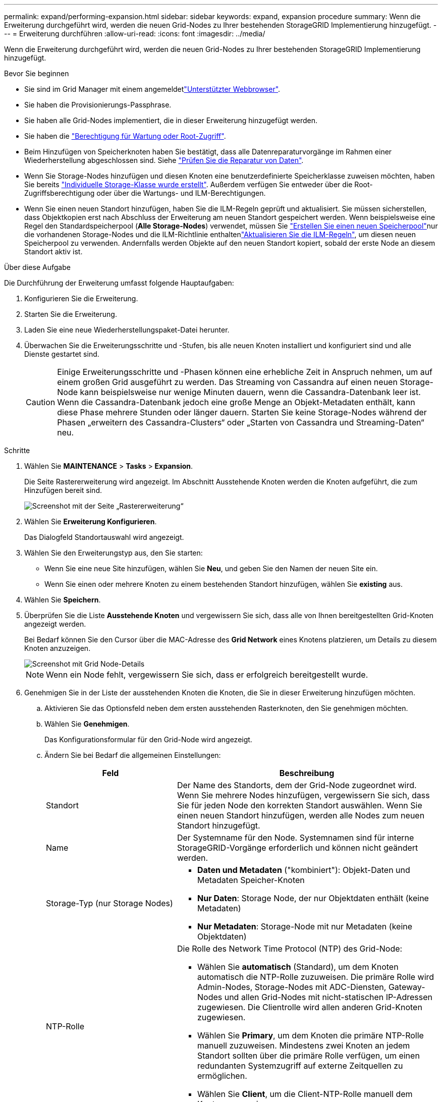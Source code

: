 ---
permalink: expand/performing-expansion.html 
sidebar: sidebar 
keywords: expand, expansion procedure 
summary: Wenn die Erweiterung durchgeführt wird, werden die neuen Grid-Nodes zu Ihrer bestehenden StorageGRID Implementierung hinzugefügt. 
---
= Erweiterung durchführen
:allow-uri-read: 
:icons: font
:imagesdir: ../media/


[role="lead"]
Wenn die Erweiterung durchgeführt wird, werden die neuen Grid-Nodes zu Ihrer bestehenden StorageGRID Implementierung hinzugefügt.

.Bevor Sie beginnen
* Sie sind im Grid Manager mit einem angemeldetlink:../admin/web-browser-requirements.html["Unterstützter Webbrowser"].
* Sie haben die Provisionierungs-Passphrase.
* Sie haben alle Grid-Nodes implementiert, die in dieser Erweiterung hinzugefügt werden.
* Sie haben die link:../admin/admin-group-permissions.html["Berechtigung für Wartung oder Root-Zugriff"].
* Beim Hinzufügen von Speicherknoten haben Sie bestätigt, dass alle Datenreparaturvorgänge im Rahmen einer Wiederherstellung abgeschlossen sind. Siehe link:../maintain/checking-data-repair-jobs.html["Prüfen Sie die Reparatur von Daten"].
* Wenn Sie Storage-Nodes hinzufügen und diesen Knoten eine benutzerdefinierte Speicherklasse zuweisen möchten, haben Sie bereits link:../ilm/creating-and-assigning-storage-grades.html["Individuelle Storage-Klasse wurde erstellt"]. Außerdem verfügen Sie entweder über die Root-Zugriffsberechtigung oder über die Wartungs- und ILM-Berechtigungen.
* Wenn Sie einen neuen Standort hinzufügen, haben Sie die ILM-Regeln geprüft und aktualisiert. Sie müssen sicherstellen, dass Objektkopien erst nach Abschluss der Erweiterung am neuen Standort gespeichert werden. Wenn beispielsweise eine Regel den Standardspeicherpool (*Alle Storage-Nodes*) verwendet, müssen Sie link:../ilm/creating-storage-pool.html["Erstellen Sie einen neuen Speicherpool"]nur die vorhandenen Storage-Nodes und die ILM-Richtlinie enthaltenlink:../ilm/working-with-ilm-rules-and-ilm-policies.html["Aktualisieren Sie die ILM-Regeln"], um diesen neuen Speicherpool zu verwenden. Andernfalls werden Objekte auf den neuen Standort kopiert, sobald der erste Node an diesem Standort aktiv ist.


.Über diese Aufgabe
Die Durchführung der Erweiterung umfasst folgende Hauptaufgaben:

. Konfigurieren Sie die Erweiterung.
. Starten Sie die Erweiterung.
. Laden Sie eine neue Wiederherstellungspaket-Datei herunter.
. Überwachen Sie die Erweiterungsschritte und -Stufen, bis alle neuen Knoten installiert und konfiguriert sind und alle Dienste gestartet sind.
+

CAUTION: Einige Erweiterungsschritte und -Phasen können eine erhebliche Zeit in Anspruch nehmen, um auf einem großen Grid ausgeführt zu werden. Das Streaming von Cassandra auf einen neuen Storage-Node kann beispielsweise nur wenige Minuten dauern, wenn die Cassandra-Datenbank leer ist. Wenn die Cassandra-Datenbank jedoch eine große Menge an Objekt-Metadaten enthält, kann diese Phase mehrere Stunden oder länger dauern. Starten Sie keine Storage-Nodes während der Phasen „erweitern des Cassandra-Clusters“ oder „Starten von Cassandra und Streaming-Daten“ neu.



.Schritte
. Wählen Sie *MAINTENANCE* > *Tasks* > *Expansion*.
+
Die Seite Rastererweiterung wird angezeigt. Im Abschnitt Ausstehende Knoten werden die Knoten aufgeführt, die zum Hinzufügen bereit sind.

+
image::../media/grid_expansion_page.png[Screenshot mit der Seite „Rastererweiterung“]

. Wählen Sie *Erweiterung Konfigurieren*.
+
Das Dialogfeld Standortauswahl wird angezeigt.

. Wählen Sie den Erweiterungstyp aus, den Sie starten:
+
** Wenn Sie eine neue Site hinzufügen, wählen Sie *Neu*, und geben Sie den Namen der neuen Site ein.
** Wenn Sie einen oder mehrere Knoten zu einem bestehenden Standort hinzufügen, wählen Sie *existing* aus.


. Wählen Sie *Speichern*.
. Überprüfen Sie die Liste *Ausstehende Knoten* und vergewissern Sie sich, dass alle von Ihnen bereitgestellten Grid-Knoten angezeigt werden.
+
Bei Bedarf können Sie den Cursor über die MAC-Adresse des *Grid Network* eines Knotens platzieren, um Details zu diesem Knoten anzuzeigen.

+
image::../media/grid_node_details.png[Screenshot mit Grid Node-Details]

+

NOTE: Wenn ein Node fehlt, vergewissern Sie sich, dass er erfolgreich bereitgestellt wurde.

. Genehmigen Sie in der Liste der ausstehenden Knoten die Knoten, die Sie in dieser Erweiterung hinzufügen möchten.
+
.. Aktivieren Sie das Optionsfeld neben dem ersten ausstehenden Rasterknoten, den Sie genehmigen möchten.
.. Wählen Sie *Genehmigen*.
+
Das Konfigurationsformular für den Grid-Node wird angezeigt.

.. Ändern Sie bei Bedarf die allgemeinen Einstellungen:
+
[cols="1a,2a"]
|===
| Feld | Beschreibung 


 a| 
Standort
 a| 
Der Name des Standorts, dem der Grid-Node zugeordnet wird. Wenn Sie mehrere Nodes hinzufügen, vergewissern Sie sich, dass Sie für jeden Node den korrekten Standort auswählen. Wenn Sie einen neuen Standort hinzufügen, werden alle Nodes zum neuen Standort hinzugefügt.



 a| 
Name
 a| 
Der Systemname für den Node. Systemnamen sind für interne StorageGRID-Vorgänge erforderlich und können nicht geändert werden.



 a| 
Storage-Typ (nur Storage Nodes)
 a| 
*** *Daten und Metadaten* ("kombiniert"): Objekt-Daten und Metadaten Speicher-Knoten
*** *Nur Daten*: Storage Node, der nur Objektdaten enthält (keine Metadaten)
*** *Nur Metadaten*: Storage-Node mit nur Metadaten (keine Objektdaten)




 a| 
NTP-Rolle
 a| 
Die Rolle des Network Time Protocol (NTP) des Grid-Node:

*** Wählen Sie *automatisch* (Standard), um dem Knoten automatisch die NTP-Rolle zuzuweisen. Die primäre Rolle wird Admin-Nodes, Storage-Nodes mit ADC-Diensten, Gateway-Nodes und allen Grid-Nodes mit nicht-statischen IP-Adressen zugewiesen. Die Clientrolle wird allen anderen Grid-Knoten zugewiesen.
*** Wählen Sie *Primary*, um dem Knoten die primäre NTP-Rolle manuell zuzuweisen. Mindestens zwei Knoten an jedem Standort sollten über die primäre Rolle verfügen, um einen redundanten Systemzugriff auf externe Zeitquellen zu ermöglichen.
*** Wählen Sie *Client*, um die Client-NTP-Rolle manuell dem Knoten zuzuweisen.




 a| 
ADC-Service (kombinierte oder nur Metadaten-Storage-Nodes)
 a| 
Gibt an, ob dieser Storage Node den Dienst Administrative Domain Controller (ADC) ausführen soll. Der ADC-Dienst verfolgt den Standort und die Verfügbarkeit von Grid-Services. Mindestens drei Storage-Nodes an jedem Standort müssen den ADC-Service enthalten. Sie können den ADC-Dienst nicht zu einem Knoten hinzufügen, nachdem er bereitgestellt wurde.

*** Wählen Sie *Yes* aus, wenn der zu ersetzende Speicher-Node den ADC-Dienst enthält. Da ein Storage Node nicht stillgelegt werden kann, wenn zu wenige ADC-Dienste verbleiben, wird dadurch sichergestellt, dass ein neuer ADC-Service verfügbar ist, bevor der alte Service entfernt wird.
*** Wählen Sie *automatisch*, damit das System bestimmen kann, ob dieser Knoten den ADC-Dienst benötigt.


Erfahren Sie mehr über link:../maintain/understanding-adc-service-quorum.html["ADC-Quorum"].



 a| 
Storage-Klasse (kombiniert oder rein datenrein Storage-Nodes)
 a| 
Verwenden Sie die Speicherklasse *Default*, oder wählen Sie die benutzerdefinierte Speicherklasse aus, die Sie diesem neuen Knoten zuweisen möchten.

Storage-Grade werden von ILM-Speicherpools verwendet. Ihre Auswahl kann sich also darauf auswirken, welche Objekte auf dem Storage Node platziert werden.

|===
.. Ändern Sie bei Bedarf die Einstellungen für das Grid-Netzwerk, das Admin-Netzwerk und das Client-Netzwerk.
+
*** *IPv4-Adresse (CIDR)*: Die CIDR-Netzwerkadresse für die Netzwerkschnittstelle. Zum Beispiel: 172.16.10.100/24
+

NOTE: Wenn Sie feststellen, dass Nodes doppelte IP-Adressen im Grid-Netzwerk aufweisen, während Sie Nodes genehmigen, müssen Sie die Erweiterung abbrechen, die Virtual Machines oder Appliances mit einer nicht doppelten IP neu bereitstellen und die Erweiterung neu starten.

*** *Gateway*: Das Standard-Gateway des Grid-Knotens. Beispiel: 172.16.10.1
*** *Subnetze (CIDR)*: Ein oder mehrere Unternetzwerke für das Admin-Netzwerk.


.. Wählen Sie *Speichern*.
+
Der genehmigte Grid-Node wird in die Liste der genehmigten Nodes verschoben.

+
*** Um die Eigenschaften eines genehmigten Grid-Knotens zu ändern, wählen Sie das entsprechende Optionsfeld aus, und wählen Sie *Bearbeiten*.
*** Um einen genehmigten Rasterknoten zurück in die Liste ausstehender Knoten zu verschieben, wählen Sie dessen Optionsfeld aus und wählen Sie *Zurücksetzen*.
*** Um einen genehmigten Grid-Node dauerhaft zu entfernen, schalten Sie den Node aus. Wählen Sie dann das entsprechende Optionsfeld aus, und wählen Sie *Entfernen*.


.. Wiederholen Sie diese Schritte für jeden ausstehenden Rasterknoten, den Sie genehmigen möchten.
+

NOTE: Wenn möglich, sollten Sie alle ausstehenden Grid-Notizen genehmigen und eine einzelne Erweiterung durchführen. Wenn Sie mehrere kleine Erweiterungen durchführen, ist mehr Zeit erforderlich.



. Wenn Sie alle Grid-Nodes genehmigt haben, geben Sie die *Provisioning-Passphrase* ein, und wählen Sie *Expand*.
+
Nach einigen Minuten wird diese Seite aktualisiert, um den Status des Erweiterungsverfahrens anzuzeigen. Wenn Aufgaben ausgeführt werden, die sich auf einzelne Grid-Knoten auswirken, wird im Abschnitt Grid Node Status der aktuelle Status für jeden Grid-Knoten aufgeführt.

+

NOTE: Während des Schritts „Installation von Grid Nodes“ für eine neue Appliance zeigt der StorageGRID-Appliance-Installer, wie die Installation von Phase 3 auf Phase 4 verschoben und abgeschlossen wird. Wenn Phase 4 abgeschlossen ist, wird der Controller neu gestartet.

+
image::../media/grid_expansion_progress.png[Dieses Bild wird durch den umgebenden Text erläutert.]

+

NOTE: Eine Standorterweiterung umfasst eine zusätzliche Aufgabe zur Konfiguration von Cassandra für den neuen Standort.

. Sobald der Link *Download Recovery Package* angezeigt wird, laden Sie die Recovery Package Datei herunter.
+
Sie müssen eine aktualisierte Kopie der Wiederherstellungspaket-Datei so schnell wie möglich herunterladen, nachdem Grid-Topologieänderungen am StorageGRID-System vorgenommen wurden. Die Recovery Package-Datei ermöglicht es Ihnen, das System wiederherzustellen, wenn ein Fehler auftritt.

+
.. Wählen Sie den Download-Link aus.
.. Geben Sie die Provisionierungs-Passphrase ein, und wählen Sie *Download starten*.
.. Öffnen Sie nach Abschluss des Downloads die `.zip` Datei, und bestätigen Sie, dass Sie auf den Inhalt einschließlich der Datei zugreifen können `Passwords.txt`.
.. Kopieren Sie die heruntergeladene Wiederherstellungspaket-Datei (`.zip`) in zwei sichere und separate Speicherorte.
+

CAUTION: Die Recovery Package-Datei muss gesichert sein, weil sie Verschlüsselungsschlüssel und Passwörter enthält, die zum Abrufen von Daten vom StorageGRID-System verwendet werden können.



. Wenn Sie Storage Nodes zu einem vorhandenen Standort hinzufügen oder einen Standort hinzufügen, überwachen Sie die Cassandra-Phasen, die beim Starten von Services auf den neuen Grid-Nodes auftreten.
+

CAUTION: Starten Sie keine Storage-Nodes während der Phasen „erweitern des Cassandra-Clusters“ oder „Starten von Cassandra und Streaming-Daten“ neu. Diese Phasen dauern möglicherweise für jeden neuen Storage Node viele Stunden, insbesondere dann, wenn vorhandene Storage-Nodes eine große Menge an Objekt-Metadaten enthalten.

+
[role="tabbed-block"]
====
.Speicherknoten Werden Hinzugefügt
--
Wenn Sie Storage Nodes zu einem vorhandenen Standort hinzufügen, überprüfen Sie den Prozentsatz, der in der Statusmeldung „Starten von Cassandra und Streamen von Daten“ angezeigt wird.

image::../media/grid_expansion_starting_cassandra.png[Grid-Erweiterung > Cassandra starten und Daten streamen]

Dieser Prozentsatz schätzt, wie vollständig der Cassandra-Streaming-Vorgang ist, basierend auf der Gesamtmenge der verfügbaren Cassandra-Daten und der bereits auf den neuen Node geschriebenen Menge.

--
.Site wird hinzugefügt
--
Wenn Sie eine neue Site hinzufügen, verwenden Sie `nodetool status` diese Option, um den Fortschritt des Cassandra-Streamings zu überwachen und zu sehen, wie viele Metadaten während der Phase „erweitern des Cassandra-Clusters“ auf den neuen Standort kopiert wurden. Die gesamte Datenlast am neuen Standort sollte sich innerhalb von etwa 20 % der Gesamtmenge eines aktuellen Standorts befinden.

--
====
. Fahren Sie mit der Überwachung der Erweiterung fort, bis alle Aufgaben abgeschlossen sind und die Schaltfläche *Erweiterung konfigurieren* erneut angezeigt wird.


.Nachdem Sie fertig sind
Je nachdem, welche Typen von Grid-Nodes Sie hinzugefügt haben, führen Sie weitere Integrations- und Konfigurationsschritte durch. Siehe link:configuring-expanded-storagegrid-system.html["Konfiguration Schritte nach Erweiterung"].
